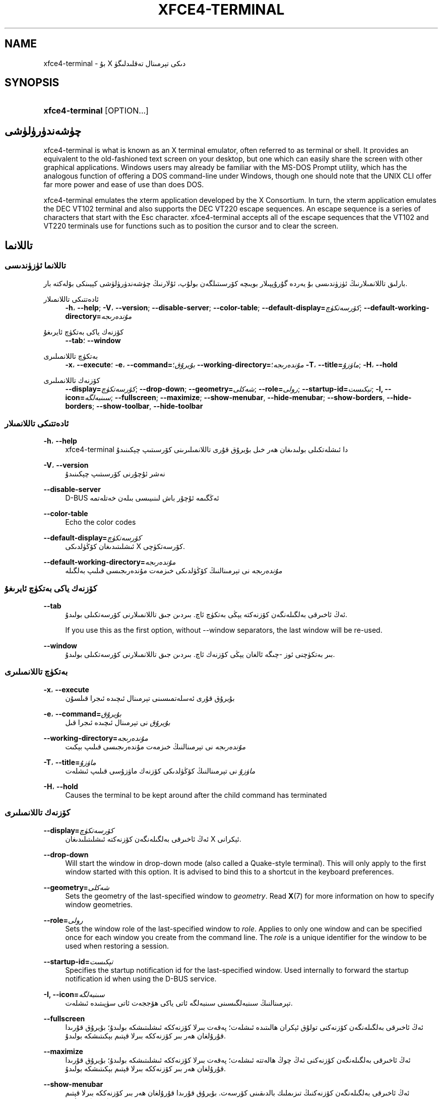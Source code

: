 '\" t
.\"     Title: xfce4-terminal
.\"    Author: Nick Schermer <nick@xfce.org>
.\" Generator: DocBook XSL Stylesheets v1.78.1 <http://docbook.sf.net/>
.\"      Date: 12/26/2013
.\"    Manual: Xfce
.\"    Source: xfce4-terminal 0.6.3
.\"  Language: English
.\"
.TH "XFCE4\-TERMINAL" "1" "12/26/2013" "xfce4-terminal 0\&.6\&.3" "Xfce"
.\" -----------------------------------------------------------------
.\" * Define some portability stuff
.\" -----------------------------------------------------------------
.\" ~~~~~~~~~~~~~~~~~~~~~~~~~~~~~~~~~~~~~~~~~~~~~~~~~~~~~~~~~~~~~~~~~
.\" http://bugs.debian.org/507673
.\" http://lists.gnu.org/archive/html/groff/2009-02/msg00013.html
.\" ~~~~~~~~~~~~~~~~~~~~~~~~~~~~~~~~~~~~~~~~~~~~~~~~~~~~~~~~~~~~~~~~~
.ie \n(.g .ds Aq \(aq
.el       .ds Aq '
.\" -----------------------------------------------------------------
.\" * set default formatting
.\" -----------------------------------------------------------------
.\" disable hyphenation
.nh
.\" disable justification (adjust text to left margin only)
.ad l
.\" -----------------------------------------------------------------
.\" * MAIN CONTENT STARTS HERE *
.\" -----------------------------------------------------------------
.SH "NAME"
xfce4-terminal \- بۇ X دىكى تېرمىنال تەقلىدلىگۈ
.SH "SYNOPSIS"
.HP \w'\fBxfce4\-terminal\fR\ 'u
\fBxfce4\-terminal\fR [OPTION...]
.SH "چۈشەندۈرۈلۈشى"
.PP
xfce4\-terminal is what is known as an X terminal emulator, often referred to as terminal or shell\&. It provides an equivalent to the old\-fashioned text screen on your desktop, but one which can easily share the screen with other graphical applications\&. Windows users may already be familiar with the MS\-DOS Prompt utility, which has the analogous function of offering a DOS command\-line under Windows, though one should note that the UNIX CLI offer far more power and ease of use than does DOS\&.
.PP
xfce4\-terminal emulates the
xterm
application developed by the X Consortium\&. In turn, the
xterm
application emulates the DEC VT102 terminal and also supports the DEC VT220 escape sequences\&. An escape sequence is a series of characters that start with the
Esc
character\&. xfce4\-terminal accepts all of the escape sequences that the VT102 and VT220 terminals use for functions such as to position the cursor and to clear the screen\&.
.SH "تاللانما"
.SS "تاللانما ئۈزۈندىسى"
.PP
بارلىق تاللانمىلارنىڭ ئۈزۈندىسى بۇ يەردە گۇرۇپپىلار بويىچە كۆرسىتىلگەن بولۇپ، ئۇلارنىڭ چۈشەندۈرۈلۈشى كېيىنكى بۆلەكتە بار\&.
.PP
ئادەتتىكى تاللانمىلار
.RS 4
\fB\-h\fR، \fB\-\-help\fR;
\fB\-V\fR، \fB\-\-version\fR;
\fB\-\-disable\-server\fR;
\fB\-\-color\-table\fR;
\fB\-\-default\-display=\fR\fB\fIكۆرسەتكۈچ\fR\fR;
\fB\-\-default\-working\-directory=\fR\fB\fIمۇندەرىجە\fR\fR
.RE
.PP
كۆزنەك ياكى بەتكۈچ ئايرىغۇ
.RS 4
\fB\-\-tab\fR؛
\fB\-\-window\fR
.RE
.PP
بەتكۈچ تاللانمىلىرى
.RS 4
\fB\-x\fR، \fB\-\-execute\fR؛
\fB\-e\fR، \fB\-\-command=\fR\fB\fIبۇيرۇق\fR\fR؛
\fB\-\-working\-directory=\fR\fB\fIمۇندەرىجە\fR\fR؛
\fB\-T\fR، \fB\-\-title=\fR\fB\fIماۋزۇ\fR\fR;
\fB\-H\fR، \fB\-\-hold\fR
.RE
.PP
كۆزنەك تاللانمىلىرى
.RS 4
\fB\-\-display=\fR\fB\fIكۆرسەتكۈچ\fR\fR;
\fB\-\-drop\-down\fR;
\fB\-\-geometry=\fR\fB\fIشەكلى\fR\fR;
\fB\-\-role=\fR\fB\fIرولى\fR\fR;
\fB\-\-startup\-id=\fR\fB\fIتېكىست\fR\fR;
\fB\-I, \-\-icon=\fR\fB\fIسىنبەلگە\fR\fR;
\fB\-\-fullscreen\fR;
\fB\-\-maximize\fR;
\fB\-\-show\-menubar\fR,
\fB\-\-hide\-menubar\fR;
\fB\-\-show\-borders\fR,
\fB\-\-hide\-borders\fR;
\fB\-\-show\-toolbar\fR,
\fB\-\-hide\-toolbar\fR
.RE
.SS "ئادەتتىكى تاللانمىلار"
.PP
\fB\-h\fR، \fB\-\-help\fR
.RS 4
xfce4\-terminal دا ئىشلەتكىلى بولىدىغان ھەر خىل بۇيرۇق قۇرى تاللانمىلىرىنى كۆرسىتىپ چېكىنىدۇ
.RE
.PP
\fB\-V\fR، \fB\-\-version\fR
.RS 4
نەشر ئۇچۇرنى كۆرسىتىپ چېكىنىدۇ
.RE
.PP
\fB\-\-disable\-server\fR
.RS 4
D\-BUS ئەڭگىمە ئۇچۇر باش لىنىيىسى بىلەن خەتلەتمە
.RE
.PP
\fB\-\-color\-table\fR
.RS 4
Echo the color codes
.RE
.PP
\fB\-\-default\-display=\fR\fB\fIكۆرسەتكۈچ\fR\fR
.RS 4
ئىشلىتىدىغان كۆڭۈلدىكى X كۆرسەتكۈچى\&.
.RE
.PP
\fB\-\-default\-working\-directory=\fR\fB\fIمۇندەرىجە\fR\fR
.RS 4
\fIمۇندەرىجە\fR
نى تېرمىنالنىڭ كۆڭۈلدىكى خىزمەت مۇندەرىجىسى قىلىپ بەلگىلە
.RE
.SS "كۆزنەك ياكى بەتكۈچ ئايرىغۇ"
.PP
\fB\-\-tab\fR
.RS 4
ئەڭ ئاخىرقى بەلگىلەنگەن كۆزنەكتە يېڭى بەتكۈچ ئاچ\&. بىردىن جىق تاللانمىلارنى كۆرسەتكىلى بولىدۇ\&.
.sp
If you use this as the first option, without \-\-window separators, the last window will be re\-used\&.
.RE
.PP
\fB\-\-window\fR
.RS 4
بىر بەتكۈچنى ئوز \-چىگە ئالغان يېڭى كۆزنەك ئاچ\&. بىردىن جىق تاللانمىلارنى كۆرسەتكىلى بولىدۇ\&.
.RE
.SS "بەتكۈچ تاللانمىلىرى"
.PP
\fB\-x\fR، \fB\-\-execute\fR
.RS 4
بۇيرۇق قۇرى ئەسلەتمىسىنى تېرمىنال ئىچىدە ئىجرا قىلسۇن
.RE
.PP
\fB\-e\fR، \fB\-\-command=\fR\fB\fIبۇيرۇق\fR\fR
.RS 4
\fIبۇيرۇق\fR
نى تېرمىنال ئىچىدە ئىجرا قىل
.RE
.PP
\fB\-\-working\-directory=\fR\fB\fIمۇندەرىجە\fR\fR
.RS 4
\fIمۇندەرىجە\fR
نى تېرمىنالنىڭ خىزمەت مۇندەرىجىسى قىلىپ بېكىت
.RE
.PP
\fB\-T\fR، \fB\-\-title=\fR\fB\fIماۋزۇ\fR\fR
.RS 4
\fIماۋزۇ\fR
نى تېرمىنالنىڭ كۆڭۈلدىكى كۆزنەك ماۋزۇسى قىلىپ ئىشلەت
.RE
.PP
\fB\-H\fR، \fB\-\-hold\fR
.RS 4
Causes the terminal to be kept around after the child command has terminated
.RE
.SS "كۆزنەك تاللانمىلىرى"
.PP
\fB\-\-display=\fR\fB\fIكۆرسەتكۈچ\fR\fR
.RS 4
ئەڭ ئاخىرقى بەلگىلەنگەن كۆزنەكتە ئىشلىتىلىدىغان X ئېكرانى\&.
.RE
.PP
\fB\-\-drop\-down\fR
.RS 4
Will start the window in drop\-down mode (also called a Quake\-style terminal)\&. This will only apply to the first window started with this option\&. It is advised to bind this to a shortcut in the keyboard preferences\&.
.RE
.PP
\fB\-\-geometry=\fR\fB\fIشەكلى\fR\fR
.RS 4
Sets the geometry of the last\-specified window to
\fIgeometry\fR\&. Read
\fBX\fR(7)
for more information on how to specify window geometries\&.
.RE
.PP
\fB\-\-role=\fR\fB\fIرولى\fR\fR
.RS 4
Sets the window role of the last\-specified window to
\fIrole\fR\&. Applies to only one window and can be specified once for each window you create from the command line\&. The
\fIrole\fR
is a unique identifier for the window to be used when restoring a session\&.
.RE
.PP
\fB\-\-startup\-id=\fR\fB\fIتېكىست\fR\fR
.RS 4
Specifies the startup notification id for the last\-specified window\&. Used internally to forward the startup notification id when using the D\-BUS service\&.
.RE
.PP
\fB\-I, \-\-icon=\fR\fB\fIسىنبەلگە\fR\fR
.RS 4
تېرمىنالنىڭ سىنبەلگىسىنى سىنبەلگە ئاتى ياكى ھۆججەت ئاتى سۈپىتىدە ئىشلەت\&.
.RE
.PP
\fB\-\-fullscreen\fR
.RS 4
ئەڭ ئاخىرقى بەلگىلەنگەن كۆزنەكنى تولۇق ئېكران ھالىتىدە ئىشلەت؛ پەقەت بىرلا كۆزنەككە ئىشلىتىشكە بولىدۇ؛ بۇيرۇق قۇرىدا قۇرۇلغان ھەر بىر كۆزنەككە بىرلا قېتىم بېكىتىشكە بولىدۇ\&.
.RE
.PP
\fB\-\-maximize\fR
.RS 4
ئەڭ ئاخىرقى بەلگىلەنگەن كۆزنەكنى ئەڭ چوڭ ھالەتتە ئىشلەت؛ پەقەت بىرلا كۆزنەككە ئىشلىتىشكە بولىدۇ؛ بۇيرۇق قۇرىدا قۇرۇلغان ھەر بىر كۆزنەككە بىرلا قېتىم بېكىتىشكە بولىدۇ\&.
.RE
.PP
\fB\-\-show\-menubar\fR
.RS 4
ئەڭ ئاخىرقى بەلگىلەنگەن كۆزنەكنىڭ تىزىملىك بالدىقىنى كۆرسەت\&. بۇيرۇق قۇرىدا قۇرۇلغان ھەر بىر كۆزنەككە بىرلا قېتىم بېكىتىشكە بولىدۇ\&.
.RE
.PP
\fB\-\-hide\-menubar\fR
.RS 4
ئەڭ ئاخىرقى بەلگىلەنگەن كۆزنەكنىڭ تىزىملىك بالدىقىنى كۆرسەتمە\&. بۇيرۇق قۇرىدا قۇرۇلغان ھەر بىر كۆزنەككە بىرلا قېتىم بېكىتىشكە بولىدۇ\&.
.RE
.PP
\fB\-\-show\-borders\fR
.RS 4
ئەڭ ئاخىرقى بەلگىلەنگەن كۆزنەكنىڭ گىرۋەك بېزەكلىرىنى كۆرسەت؛ پەقەت بىرلا كۆزنەككە ئىشلىتىشكە بولىدۇ؛ بۇيرۇق قۇرىدا قۇرۇلغان ھەر بىر كۆزنەككە بىرلا قېتىم بېكىتىشكە بولىدۇ\&.
.RE
.PP
\fB\-\-hide\-borders\fR
.RS 4
ئەڭ ئاخىرقى بەلگىلەنگەن كۆزنەكنىڭ گىرۋەك بېزەكلىرىنى كۆرسەتمە؛ پەقەت بىرلا كۆزنەككە ئىشلىتىشكە بولىدۇ؛ بۇيرۇق قۇرىدا قۇرۇلغان ھەر بىر كۆزنەككە بىرلا قېتىم بېكىتىشكە بولىدۇ\&.
.RE
.PP
\fB\-\-show\-toolbar\fR
.RS 4
Turn on the toolbar for the last\-specified window\&. Applies to only one window\&. Can be specified once for each window you create from the command line\&.
.RE
.PP
\fB\-\-hide\-toolbar\fR
.RS 4
Turn off the toolbar for the last\-specified window\&. Applies to only one window\&. Can be specified once for each window you create from the command line\&.
.RE
.SH "مىساللار"
.PP
xfce4\-terminal \-\-geometry 80x40 \-\-command mutt \-\-tab \-\-command mc
.RS 4
40 قۇرى، ھەر بىر قۇردا 80 ھەرپ كۆرسەتكىلى بولىدىغان، ئىككى دانە بەتكۈچى بار بولغان تېرمىنال كۆزنىكىنى يېڭىدىن ياسايدۇ\&. بىرىنچى بەتكۈچتە
\fBmutt\fR
بۇيرۇقى، ئىككىنچى بەتكۈچتە
\fBmc\fR
بۇيرۇقى ئىجرا قىلىنىدۇ\&.\(em
.RE
.SH "مۇھىت"
.PP
xfce4\-terminal uses the Basedir Specification as defined on
\m[blue]\fBFreedesktop\&.org\fR\m[]\&\s-2\u[1]\d\s+2
to locate its data and configuration files\&. This means that file locations will be specified as a path relative to the directories described in the specification\&.
.PP
\fI${XDG_CONFIG_HOME}\fR
.RS 4
سەپلىمە ھۆججەتنى ئىزدەيدىغان تۇنجى ئاساسىي مۇندەرىجە\&. ئادەتتە ئۇنىڭ قىممىتى
~/\&.config/\&.
.RE
.PP
\fI${XDG_CONFIG_DIRS}\fR
.RS 4
A colon separated list of base directories that contain configuration data\&. By default the application will look in
${sysconfdir}/xdg/\&. The value of
\fI${sysconfdir}\fR
depends on how the program was build and will often be
/etc/
for binary packages\&.
.RE
.PP
\fI${XDG_DATA_HOME}\fR
.RS 4
ئىشلەتكۈچىگە تەۋە بارلىق سانلىق\-مەلۇماتلارنىڭ غول يولى\&. كۆڭۈلدىكى قىممىتى
~/\&.local/share/\&.
.RE
.PP
\fI${XDG_DATA_DIRS}\fR
.RS 4
A set of preference ordered base directories relative to which data files should be searched in addition to the
\fI${XDG_DATA_HOME}\fR
base directory\&. The directories should be separated with a colon\&.
.RE
.SH "ھۆججەتلەر"
.PP
${XDG_CONFIG_DIRS}/xfce4/terminal/terminalrc
.RS 4
بۇ xfce4\-terminal نىڭ كۆرۈنۈشىنى كونترول قىلىدىغان خاسلىقلارنى ئوز ئىچىدە ئالغان سەپلىمە ھۆججەتنىڭ ئورنىدۇر\&.
.RE
.SH "بۇ يەرگىمۇ قاراپ بېقىڭ"
.PP
\fBbash\fR(1)،
\fBX\fR(7)
.SH "AUTHORS"
.PP
\fBNick Schermer\fR <\&nick@xfce\&.org\&>
.RS 4
ئىجادىيەتچى
.RE
.PP
\fBBenedikt Meurer\fR <\&benny@xfce\&.org\&>
.br
يۇمشاق دېتال ئىجادىيىتى, os\-cillation, سىستېما ئىجادىيىتى, 
.RS 4
ئىجادىيەتچى
.RE
.SH "NOTES"
.IP " 1." 4
Freedesktop.org
.RS 4
\%http://freedesktop.org/
.RE
